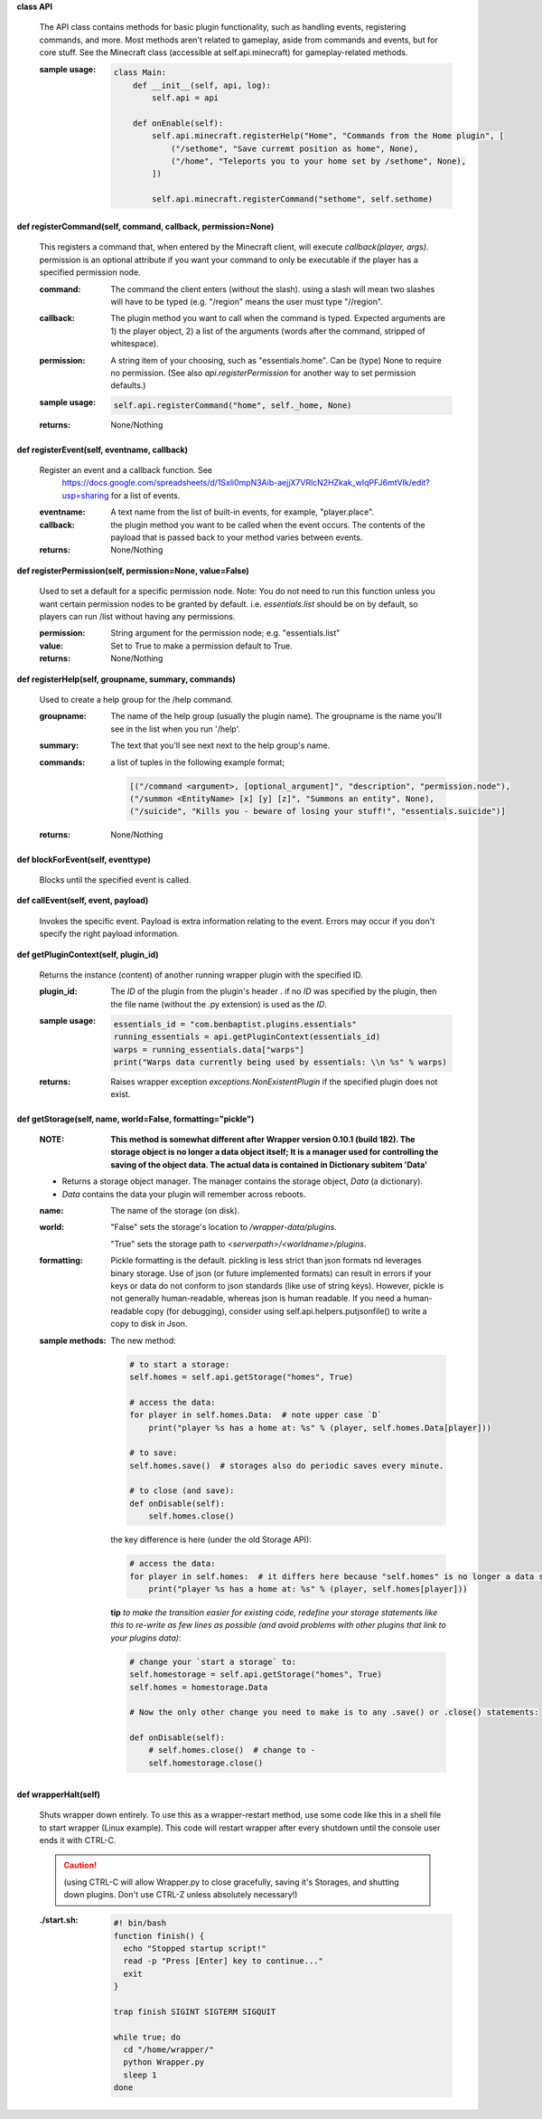 
**class API**

    The API class contains methods for basic plugin functionality, such as handling events,
    registering commands, and more. Most methods aren't related to gameplay, aside from commands
    and events, but for core stuff. See the Minecraft class (accessible at self.api.minecraft)
    for gameplay-related methods.

    :sample usage:

        .. code:: python

            class Main:
                def __init__(self, api, log):
                    self.api = api

                def onEnable(self):
                    self.api.minecraft.registerHelp("Home", "Commands from the Home plugin", [
                        ("/sethome", "Save curremt position as home", None),
                        ("/home", "Teleports you to your home set by /sethome", None),
                    ])

                    self.api.minecraft.registerCommand("sethome", self.sethome)
        ..

    

**def registerCommand(self, command, callback, permission=None)**

        This registers a command that, when entered by the Minecraft client, will execute `callback(player, args)`.
        permission is an optional attribute if you want your command to only be executable if the player
        has a specified permission node.

        :command:  The command the client enters (without the slash).  using a slash will mean two slashes will have
         to be typed (e.g. "/region" means the user must type "//region".

        :callback:  The plugin method you want to call when the command is typed. Expected arguments are 1) the player
         object, 2) a list of the arguments (words after the command, stripped of whitespace).

        :permission:  A string item of your choosing, such as "essentials.home".  Can be (type) None to require no
         permission.  (See also `api.registerPermission` for another way to set permission defaults.)

        :sample usage:

            .. code:: python

                self.api.registerCommand("home", self._home, None)
            ..

        :returns:  None/Nothing

        

**def registerEvent(self, eventname, callback)**

        Register an event and a callback function. See
         https://docs.google.com/spreadsheets/d/1Sxli0mpN3Aib-aejjX7VRlcN2HZkak_wIqPFJ6mtVIk/edit?usp=sharing
         for a list of events.

        :eventname:  A text name from the list of built-in events, for example, "player.place".

        :callback: the plugin method you want to be called when the event occurs. The contents of the payload that is
         passed back to your method varies between events.


        :returns:  None/Nothing

        

**def registerPermission(self, permission=None, value=False)**

        Used to set a default for a specific permission node.
        Note: You do not need to run this function unless you want certain permission nodes
        to be granted by default.  i.e. `essentials.list` should be on by default, so players
        can run /list without having any permissions.

        :permission:  String argument for the permission node; e.g. "essentials.list"

        :value:  Set to True to make a permission default to True.

        :returns:  None/Nothing

        

**def registerHelp(self, groupname, summary, commands)**

        Used to create a help group for the /help command.

        :groupname: The name of the help group (usually the plugin name). The groupname is the name you'll see
         in the list when you run '/help'.

        :summary: The text that you'll see next next to the help group's name.

        :commands: a list of tuples in the following example format;

            .. code:: python

                     [("/command <argument>, [optional_argument]", "description", "permission.node"),
                     ("/summon <EntityName> [x] [y] [z]", "Summons an entity", None),
                     ("/suicide", "Kills you - beware of losing your stuff!", "essentials.suicide")]
            ..

        :returns:  None/Nothing

        

**def blockForEvent(self, eventtype)**

        Blocks until the specified event is called. 

**def callEvent(self, event, payload)**

        Invokes the specific event. Payload is extra information relating to the event. Errors
        may occur if you don't specify the right payload information.
        

**def getPluginContext(self, plugin_id)**

        Returns the instance (content) of another running wrapper plugin with the specified ID.

        :plugin_id:  The `ID` of the plugin from the plugin's header .  if no `ID` was specified by the plugin, then
         the file name (without the .py extension) is used as the `ID`.

        :sample usage:

            .. code:: python

                essentials_id = "com.benbaptist.plugins.essentials"
                running_essentials = api.getPluginContext(essentials_id)
                warps = running_essentials.data["warps"]
                print("Warps data currently being used by essentials: \\n %s" % warps)
            ..

        :returns:  Raises wrapper exception `exceptions.NonExistentPlugin` if the specified plugin does not exist.



**def getStorage(self, name, world=False, formatting="pickle")**

        :NOTE: **This method is somewhat different after Wrapper version 0.10.1 (build 182).  The
            storage object is no longer a data object itself; It is a manager used for controlling the
            saving of the object data.  The actual data is contained in Dictionary subitem 'Data'**

        - Returns a storage object manager.  The manager contains the storage object, `Data` (a dictionary).

        - `Data` contains the data your plugin will remember across reboots.

        :name:  The name of the storage (on disk).

        :world:

            "False" sets the storage's location to `/wrapper-data/plugins`.

            "True" sets the storage path to `<serverpath>/<worldname>/plugins`.

        :formatting:  Pickle formatting is the default. pickling is less strict than json formats nd leverages
            binary storage.  Use of json (or future implemented formats) can result in errors if your keys or
            data do not conform to json standards (like use of string keys).  However, pickle is not generally
            human-readable, whereas json is human readable. If you need a human-readable copy (for debugging),
            consider using self.api.helpers.putjsonfile() to write a copy to disk in Json.

        :sample methods:

            The new method:

            .. code:: python

                # to start a storage:
                self.homes = self.api.getStorage("homes", True)

                # access the data:
                for player in self.homes.Data:  # note upper case `D`
                    print("player %s has a home at: %s" % (player, self.homes.Data[player]))

                # to save:
                self.homes.save()  # storages also do periodic saves every minute.

                # to close (and save):
                def onDisable(self):
                    self.homes.close()
            ..

            the key difference is here (under the old Storage API):

            .. code:: python

                # access the data:
                for player in self.homes:  # it differs here because "self.homes" is no longer a data set.
                    print("player %s has a home at: %s" % (player, self.homes[player]))
            ..

            **tip**
            *to make the transition easier for existing code, redefine your storage statements like this to
            re-write as few lines as possible (and avoid problems with other plugins that link to your plugins
            data)*:

            .. code:: python

                # change your `start a storage` to:
                self.homestorage = self.api.getStorage("homes", True)
                self.homes = homestorage.Data

                # Now the only other change you need to make is to any .save() or .close() statements:

                def onDisable(self):
                    # self.homes.close()  # change to -
                    self.homestorage.close()
            ..

        

**def wrapperHalt(self)**

        Shuts wrapper down entirely.  To use this as a wrapper-restart method, use some code like this in a shell
        file to start wrapper (Linux example).  This code will restart wrapper after every shutdown until the
        console user ends it with CTRL-C.

        .. caution::
            (using CTRL-C will allow Wrapper.py to close gracefully, saving it's Storages, and shutting down plugins.
            Don't use CTRL-Z unless absolutely necessary!)
        ..

        :./start.sh:


            .. code:: bash

                    #! bin/bash
                    function finish() {
                      echo "Stopped startup script!"
                      read -p "Press [Enter] key to continue..."
                      exit
                    }

                    trap finish SIGINT SIGTERM SIGQUIT

                    while true; do
                      cd "/home/wrapper/"
                      python Wrapper.py
                      sleep 1
                    done
            ..

        
